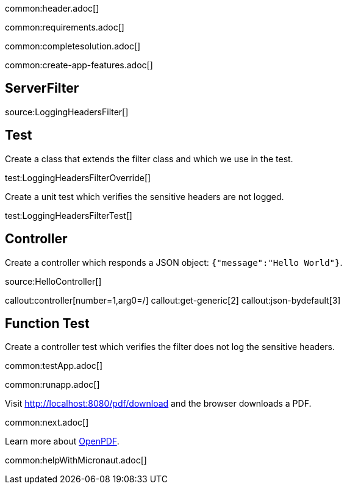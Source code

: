 common:header.adoc[]

common:requirements.adoc[]

common:completesolution.adoc[]

common:create-app-features.adoc[]


== ServerFilter

source:LoggingHeadersFilter[]

== Test

Create a class that extends the filter class and which we use in the test.

test:LoggingHeadersFilterOverride[]

Create a unit test which verifies the sensitive headers are not logged.

test:LoggingHeadersFilterTest[]


== Controller

Create a controller which responds a JSON object: `{"message":"Hello World"}`.

source:HelloController[]

callout:controller[number=1,arg0=/]
callout:get-generic[2]
callout:json-bydefault[3]

== Function Test

Create a controller test which verifies the filter does not log the sensitive headers.

common:testApp.adoc[]

common:runapp.adoc[]

Visit http://localhost:8080/pdf/download and the browser downloads a PDF.

common:next.adoc[]

Learn more about https://github.com/LibrePDF/OpenPDF[OpenPDF].

common:helpWithMicronaut.adoc[]


